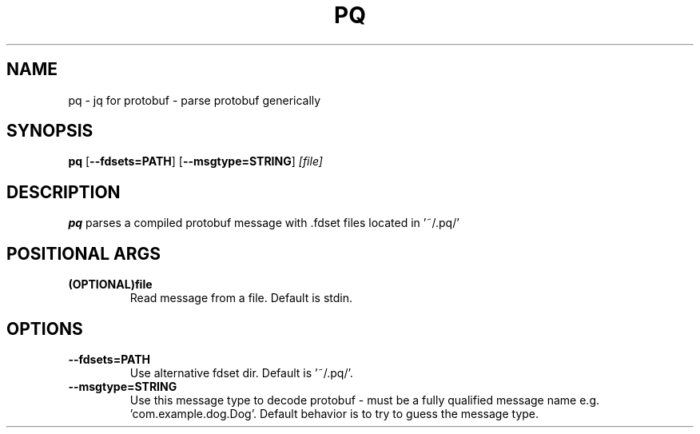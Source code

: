 .TH PQ 1
.SH NAME
pq \- jq for protobuf - parse protobuf generically
.SH SYNOPSIS
.B pq
[\fB\-\-fdsets=PATH\fR]
[\fB\-\-msgtype=STRING\fR]
.IR [file]
.SH DESCRIPTION
.B pq
parses a compiled protobuf message with .fdset files located in '~/.pq/'
.SH POSITIONAL ARGS
.TP
.BR (OPTIONAL)file\fR
.br
Read message from a file. Default is stdin.
.SH OPTIONS
.TP
.BR \-\-fdsets=PATH\fR
.br
Use alternative fdset dir. Default is '~/.pq/'.
.TP
.BR \-\-msgtype=STRING\fR
.br
Use this message type to decode protobuf - must be a fully qualified message name e.g. 'com.example.dog.Dog'. Default behavior is to try to guess the message type.
